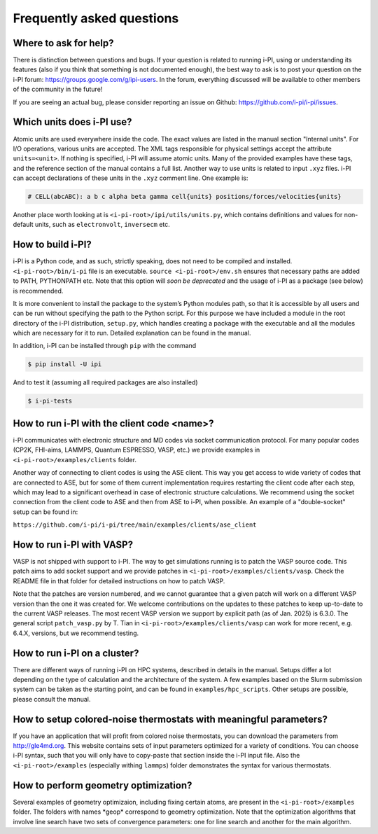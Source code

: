 Frequently asked questions
==========================

Where to ask for help?
----------------------
There is distinction between questions and bugs.
If your question is related to running i-PI, using or understanding its features
(also if you think that something is not documented enough),
the best way to ask is to post your question on the i-PI forum: https://groups.google.com/g/ipi-users.
In the forum, everything discussed will be available to other members of the community in the future!

If you are seeing an actual bug,
please consider reporting an issue on Github: https://github.com/i-pi/i-pi/issues.

Which units does i-PI use?
---------------------------
Atomic units are used everywhere inside the code.
The exact values are listed in the manual section "Internal units".
For I/O operations, various units are accepted.
The XML tags responsible for physical settings accept the attribute ``units=<unit>``.
If nothing is specified, i-PI will assume atomic units.
Many of the provided examples have these tags,
and the reference section of the manual contains a full list.
Another way to use units is related to input ``.xyz`` files. i-PI can accept declarations of these units in the ``.xyz`` comment line. One example is:

.. code-block:: bash 

  # CELL(abcABC): a b c alpha beta gamma cell{units} positions/forces/velocities{units}

Another place worth looking at is ``<i-pi-root>/ipi/utils/units.py``,
which contains definitions and values for non-default units,
such as ``electronvolt``, ``inversecm`` etc.

How to build i-PI?
------------------
i-PI is a Python code, and as such, strictly speaking, does not need to be compiled and installed.
``<i-pi-root>/bin/i-pi`` file is an executable.
``source <i-pi-root>/env.sh`` ensures that necessary paths are added to PATH, PYTHONPATH etc.
Note that this option will *soon be deprecated* and the usage of i-PI as a package (see below) is 
recommended.

It is more convenient to install the package to the system’s Python modules path,
so that it is accessible by all users and can be run without specifying the path to the Python script.
For this purpose we have included a module in the root directory of the i-PI distribution, ``setup.py``,
which handles creating a package with the executable and all the modules which are necessary for it to run.
Detailed explanation can be found in the manual.

In addition, i-PI can be installed through ``pip`` with the command

.. code-block:: bash

   $ pip install -U ipi

And to test it (assuming all required packages are also installed)

.. code-block:: bash

   $ i-pi-tests


How to run i-PI with the client code \<name\>?
----------------------------------------------
i-PI communicates with electronic structure and MD codes via socket communication protocol.
For many popular codes (CP2K, FHI-aims, LAMMPS, Quantum ESPRESSO, VASP, etc.)
we provide examples in ``<i-pi-root>/examples/clients`` folder.

Another way of connecting to client codes is using the ASE client.
This way you get access to wide variety of codes that are connected to ASE,
but for some of them current implementation requires restarting the client code after each step,
which may lead to a significant overhead in case of electronic structure calculations.
We recommend using the socket connection from the client code to ASE and then from ASE to i-PI, when possible. An example of a "double-socket" setup
can be found in:

``https://github.com/i-pi/i-pi/tree/main/examples/clients/ase_client``

How to run i-PI with VASP?
--------------------------
VASP is not shipped with support to i-PI. The way to get simulations running is to patch the VASP source code.
This patch aims to add socket support and we provide patches in ``<i-pi-root>/examples/clients/vasp``. Check
the README file in that folder for detailed instructions on how to patch VASP.
 
Note that the patches are version numbered, and we cannot guarantee that a given patch will work on a different
VASP version than the one it was created for. We welcome contributions on the updates to these patches
to keep up-to-date to the current VASP releases. The most recent VASP version we support by explicit path (as of Jan. 2025) 
is 6.3.0. The general script ``patch_vasp.py`` by T. Tian in ``<i-pi-root>/examples/clients/vasp`` can work for more recent, e.g. 6.4.X, versions, 
but we recommend testing. 

How to run i-PI on a cluster?
-----------------------------
There are different ways of running i-PI on HPC systems,
described in details in the manual. Setups differ a lot depending
on the type of calculation and the architecture of the system. 
A few examples based on the Slurm submission system can be taken
as the starting point, and can be found in ``examples/hpc_scripts``.
Other setups are possible, please consult the manual.

How to setup colored-noise thermostats with meaningful parameters?
------------------------------------------------------------------
If you have an application that will profit from colored noise thermostats, you can download the parameters from http://gle4md.org.
This website contains sets of input parameters optimized for a variety of conditions. You can choose i-PI syntax, such that you will only have
to copy-paste that section inside the i-PI input file.
Also the ``<i-pi-root>/examples`` (especially withing ``lammps``) folder demonstrates the syntax for various thermostats.

How to perform geometry optimization?
-------------------------------------
Several examples of geometry optimizaion, including fixing certain atoms,
are present in the ``<i-pi-root>/examples`` folder.
The folders with names \*geop\* correspond to geometry optimization.
Note that the optimization algorithms that involve line search have two sets of convergence parameters:
one for line search and another for the main algorithm.
